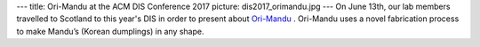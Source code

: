 ---
title: Ori-Mandu at the ACM DIS Conference 2017
picture: dis2017_orimandu.jpg
---
On June 13th, our lab members travelled to Scotland to this year's DIS in order to present about `Ori-Mandu </projects/ori-mandu>`_ .
Ori-Mandu uses a novel fabrication process to make Mandu’s (Korean dumplings) in any shape.
